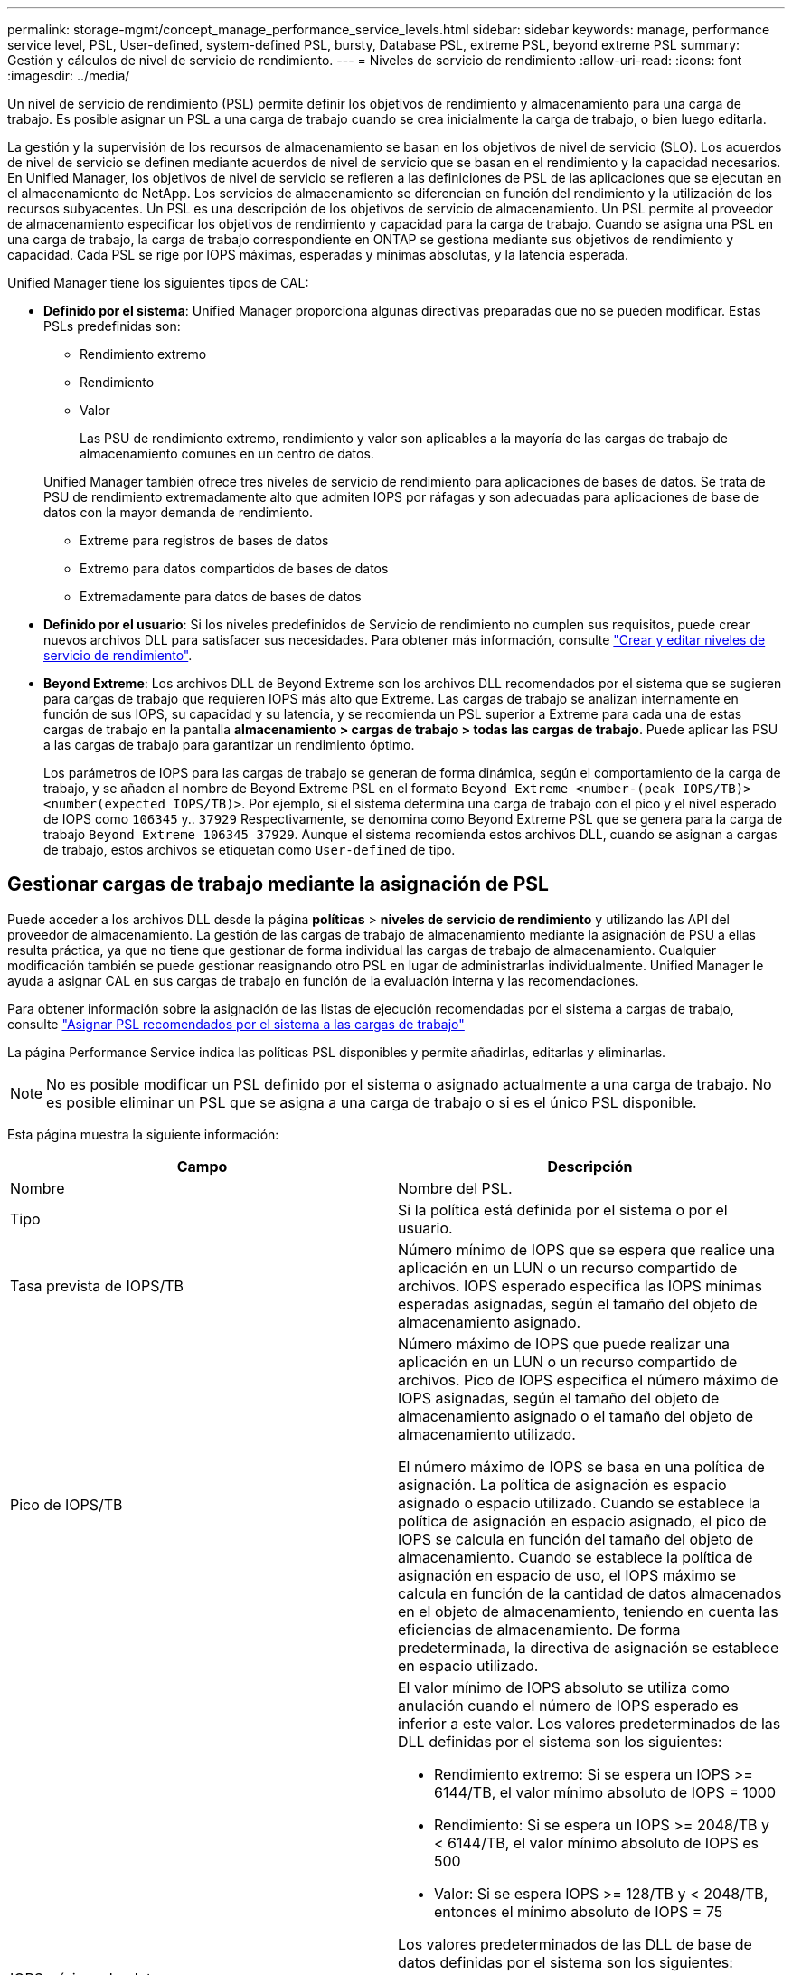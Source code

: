 ---
permalink: storage-mgmt/concept_manage_performance_service_levels.html 
sidebar: sidebar 
keywords: manage, performance service level, PSL, User-defined, system-defined PSL, bursty, Database PSL, extreme PSL, beyond extreme PSL 
summary: Gestión y cálculos de nivel de servicio de rendimiento. 
---
= Niveles de servicio de rendimiento
:allow-uri-read: 
:icons: font
:imagesdir: ../media/


[role="lead"]
Un nivel de servicio de rendimiento (PSL) permite definir los objetivos de rendimiento y almacenamiento para una carga de trabajo. Es posible asignar un PSL a una carga de trabajo cuando se crea inicialmente la carga de trabajo, o bien luego editarla.

La gestión y la supervisión de los recursos de almacenamiento se basan en los objetivos de nivel de servicio (SLO). Los acuerdos de nivel de servicio se definen mediante acuerdos de nivel de servicio que se basan en el rendimiento y la capacidad necesarios. En Unified Manager, los objetivos de nivel de servicio se refieren a las definiciones de PSL de las aplicaciones que se ejecutan en el almacenamiento de NetApp. Los servicios de almacenamiento se diferencian en función del rendimiento y la utilización de los recursos subyacentes. Un PSL es una descripción de los objetivos de servicio de almacenamiento. Un PSL permite al proveedor de almacenamiento especificar los objetivos de rendimiento y capacidad para la carga de trabajo. Cuando se asigna una PSL en una carga de trabajo, la carga de trabajo correspondiente en ONTAP se gestiona mediante sus objetivos de rendimiento y capacidad. Cada PSL se rige por IOPS máximas, esperadas y mínimas absolutas, y la latencia esperada.

Unified Manager tiene los siguientes tipos de CAL:

* *Definido por el sistema*: Unified Manager proporciona algunas directivas preparadas que no se pueden modificar. Estas PSLs predefinidas son:
+
** Rendimiento extremo
** Rendimiento
** Valor
+
Las PSU de rendimiento extremo, rendimiento y valor son aplicables a la mayoría de las cargas de trabajo de almacenamiento comunes en un centro de datos.

+
Unified Manager también ofrece tres niveles de servicio de rendimiento para aplicaciones de bases de datos. Se trata de PSU de rendimiento extremadamente alto que admiten IOPS por ráfagas y son adecuadas para aplicaciones de base de datos con la mayor demanda de rendimiento.

** Extreme para registros de bases de datos
** Extremo para datos compartidos de bases de datos
** Extremadamente para datos de bases de datos


* *Definido por el usuario*: Si los niveles predefinidos de Servicio de rendimiento no cumplen sus requisitos, puede crear nuevos archivos DLL para satisfacer sus necesidades. Para obtener más información, consulte link:../storage-mgmt/task_create_and_edit_psls.html["Crear y editar niveles de servicio de rendimiento"].
* *Beyond Extreme*: Los archivos DLL de Beyond Extreme son los archivos DLL recomendados por el sistema que se sugieren para cargas de trabajo que requieren IOPS más alto que Extreme. Las cargas de trabajo se analizan internamente en función de sus IOPS, su capacidad y su latencia, y se recomienda un PSL superior a Extreme para cada una de estas cargas de trabajo en la pantalla *almacenamiento > cargas de trabajo > todas las cargas de trabajo*. Puede aplicar las PSU a las cargas de trabajo para garantizar un rendimiento óptimo.
+
Los parámetros de IOPS para las cargas de trabajo se generan de forma dinámica, según el comportamiento de la carga de trabajo, y se añaden al nombre de Beyond Extreme PSL en el formato `Beyond Extreme <number-(peak IOPS/TB)> <number(expected IOPS/TB)>`. Por ejemplo, si el sistema determina una carga de trabajo con el pico y el nivel esperado de IOPS como `106345` y.. `37929` Respectivamente, se denomina como Beyond Extreme PSL que se genera para la carga de trabajo `Beyond Extreme 106345 37929`. Aunque el sistema recomienda estos archivos DLL, cuando se asignan a cargas de trabajo, estos archivos se etiquetan como `User-defined` de tipo.





== Gestionar cargas de trabajo mediante la asignación de PSL

Puede acceder a los archivos DLL desde la página *políticas* > *niveles de servicio de rendimiento* y utilizando las API del proveedor de almacenamiento. La gestión de las cargas de trabajo de almacenamiento mediante la asignación de PSU a ellas resulta práctica, ya que no tiene que gestionar de forma individual las cargas de trabajo de almacenamiento. Cualquier modificación también se puede gestionar reasignando otro PSL en lugar de administrarlas individualmente. Unified Manager le ayuda a asignar CAL en sus cargas de trabajo en función de la evaluación interna y las recomendaciones.

Para obtener información sobre la asignación de las listas de ejecución recomendadas por el sistema a cargas de trabajo, consulte link:..//storage-mgmt/concept_assign_policies_on_workloads.html#assign-system-recommended-psls-to-workloads["Asignar PSL recomendados por el sistema a las cargas de trabajo"]

La página Performance Service indica las políticas PSL disponibles y permite añadirlas, editarlas y eliminarlas.


NOTE: No es posible modificar un PSL definido por el sistema o asignado actualmente a una carga de trabajo. No es posible eliminar un PSL que se asigna a una carga de trabajo o si es el único PSL disponible.

Esta página muestra la siguiente información:

|===
| Campo | Descripción 


 a| 
Nombre
 a| 
Nombre del PSL.



 a| 
Tipo
 a| 
Si la política está definida por el sistema o por el usuario.



 a| 
Tasa prevista de IOPS/TB
 a| 
Número mínimo de IOPS que se espera que realice una aplicación en un LUN o un recurso compartido de archivos. IOPS esperado especifica las IOPS mínimas esperadas asignadas, según el tamaño del objeto de almacenamiento asignado.



 a| 
Pico de IOPS/TB
 a| 
Número máximo de IOPS que puede realizar una aplicación en un LUN o un recurso compartido de archivos. Pico de IOPS especifica el número máximo de IOPS asignadas, según el tamaño del objeto de almacenamiento asignado o el tamaño del objeto de almacenamiento utilizado.

El número máximo de IOPS se basa en una política de asignación. La política de asignación es espacio asignado o espacio utilizado. Cuando se establece la política de asignación en espacio asignado, el pico de IOPS se calcula en función del tamaño del objeto de almacenamiento. Cuando se establece la política de asignación en espacio de uso, el IOPS máximo se calcula en función de la cantidad de datos almacenados en el objeto de almacenamiento, teniendo en cuenta las eficiencias de almacenamiento. De forma predeterminada, la directiva de asignación se establece en espacio utilizado.



 a| 
IOPS mínimo absoluto
 a| 
El valor mínimo de IOPS absoluto se utiliza como anulación cuando el número de IOPS esperado es inferior a este valor. Los valores predeterminados de las DLL definidas por el sistema son los siguientes:

* Rendimiento extremo: Si se espera un IOPS >= 6144/TB, el valor mínimo absoluto de IOPS = 1000
* Rendimiento: Si se espera un IOPS >= 2048/TB y < 6144/TB, el valor mínimo absoluto de IOPS es 500
* Valor: Si se espera IOPS >= 128/TB y < 2048/TB, entonces el mínimo absoluto de IOPS = 75


Los valores predeterminados de las DLL de base de datos definidas por el sistema son los siguientes:

* Extreme for Database Logs: Si espera IOPS >= 22528, entonces el valor mínimo absoluto de IOPS = 4000
* Extreme para datos compartidos de bases de datos: Si espera IOPS >= 16384, entonces el valor mínimo absoluto de IOPS = 2000
* Extreme para datos de bases de datos: Si espera IOPS >= 12288, entonces el valor mínimo absoluto de IOPS = 2000


El mayor valor de IOPS mínimo absoluto para las DLL personalizadas puede ser un máximo de 75000. El valor inferior se calcula de la siguiente forma:

1000/latencia esperada



 a| 
Latencia esperada
 a| 
Latencia esperada para IOPS de almacenamiento en milisegundos por operación (ms/op).



 a| 
Capacidad
 a| 
La capacidad total disponible y utilizada en los clústeres.



 a| 
Cargas de trabajo
 a| 
Cantidad de cargas de trabajo de almacenamiento a las que se asigna PSL.

|===
Para obtener más información sobre cómo ayudan las IOPS máximas y los IOPS esperados en lograr un rendimiento diferenciado constante en los clústeres de ONTAP, consulte el siguiente artículo de la base de conocimientos:https://kb.netapp.com/Advice_and_Troubleshooting/Data_Infrastructure_Management/Active_IQ_Unified_Manager/What_is_Performance_Budgeting%3F["¿Qué es la gestión presupuestaria del rendimiento?"]



=== Los eventos generados para cargas de trabajo que traspasa el umbral definido por los archivos DLL

Tenga en cuenta que si las cargas de trabajo superan el valor de latencia esperado durante el 30 % del tiempo durante la hora anterior, Unified Manager genera uno de los siguientes eventos para notificarle un posible problema de rendimiento:

* Se superó el umbral de latencia del volumen de cargas de trabajo definido por la política de nivel de servicio de rendimiento
* Se superó el umbral de latencia de LUN de carga de trabajo definido por la política de nivel de servicio de rendimiento.


Puede que se desee analizar la carga de trabajo para ver qué puede estar causando los valores de latencia más altos.

Para más información, consulte los siguientes enlaces:

* link:../events/reference_volume_events.html#impact-area-performance["Eventos de volumen"]
* link:../performance-checker/concept_what_happens_when_performance_threshold_policy_is_breached.html["Qué sucede cuando se incumple una política de umbral de rendimiento"]
* link:..//performance-checker/concept_how_unified_manager_uses_workload_response_time.html["Cómo Unified Manager utiliza la latencia de carga de trabajo para identificar problemas de rendimiento"]
* link:../performance-checker/concept_what_performance_events_are.html["¿Qué eventos de rendimiento son"]




=== PSU definidos por el sistema

En la siguiente tabla se proporciona información acerca de las DLL definidas por el sistema:

|===
| Nivel de servicio de rendimiento | Descripción y caso de uso | Latencia esperada (ms/op) | Pico de IOPS | IOPS esperada | IOPS mínimo absoluto 


 a| 
Rendimiento extremo
 a| 
Proporciona un rendimiento extremadamente alto con una latencia muy baja

Son perfectas para aplicaciones sensibles a la latencia
 a| 
1
 a| 
12288
 a| 
6144
 a| 
1000



 a| 
Rendimiento
 a| 
Proporciona un alto rendimiento a una baja latencia

Ideal para aplicaciones virtualizadas y bases de datos
 a| 
2
 a| 
4096
 a| 
2048
 a| 
500



 a| 
Valor
 a| 
Proporciona una alta capacidad de almacenamiento y una latencia moderada

Ideal para aplicaciones de gran capacidad, como correo electrónico, contenido web, recursos compartidos de archivos y destinos de backup
 a| 
17
 a| 
512
 a| 
128
 a| 
75



 a| 
Extreme para registros de bases de datos
 a| 
Proporciona el máximo rendimiento con la menor latencia.

Ideal para aplicaciones de base de datos que admiten registros de bases de datos. Este PSL ofrece el rendimiento más alto porque los registros de bases de datos son extremadamente potentes y el registro está constantemente bajo demanda.
 a| 
1
 a| 
45056
 a| 
22528
 a| 
4000



 a| 
Extremo para datos compartidos de bases de datos
 a| 
Proporciona un rendimiento muy elevado con la latencia más baja.

Ideal para datos de aplicaciones de base de datos que se almacenan en un almacén de datos común, pero que se comparten entre bases de datos.
 a| 
1
 a| 
32768
 a| 
16384
 a| 
2000



 a| 
Extremadamente para datos de bases de datos
 a| 
Proporciona un alto rendimiento con la latencia más baja.

Ideal para datos de aplicaciones de base de datos, como metadatos y información de tablas de bases de datos.
 a| 
1
 a| 
24576
 a| 
12288
 a| 
2000

|===